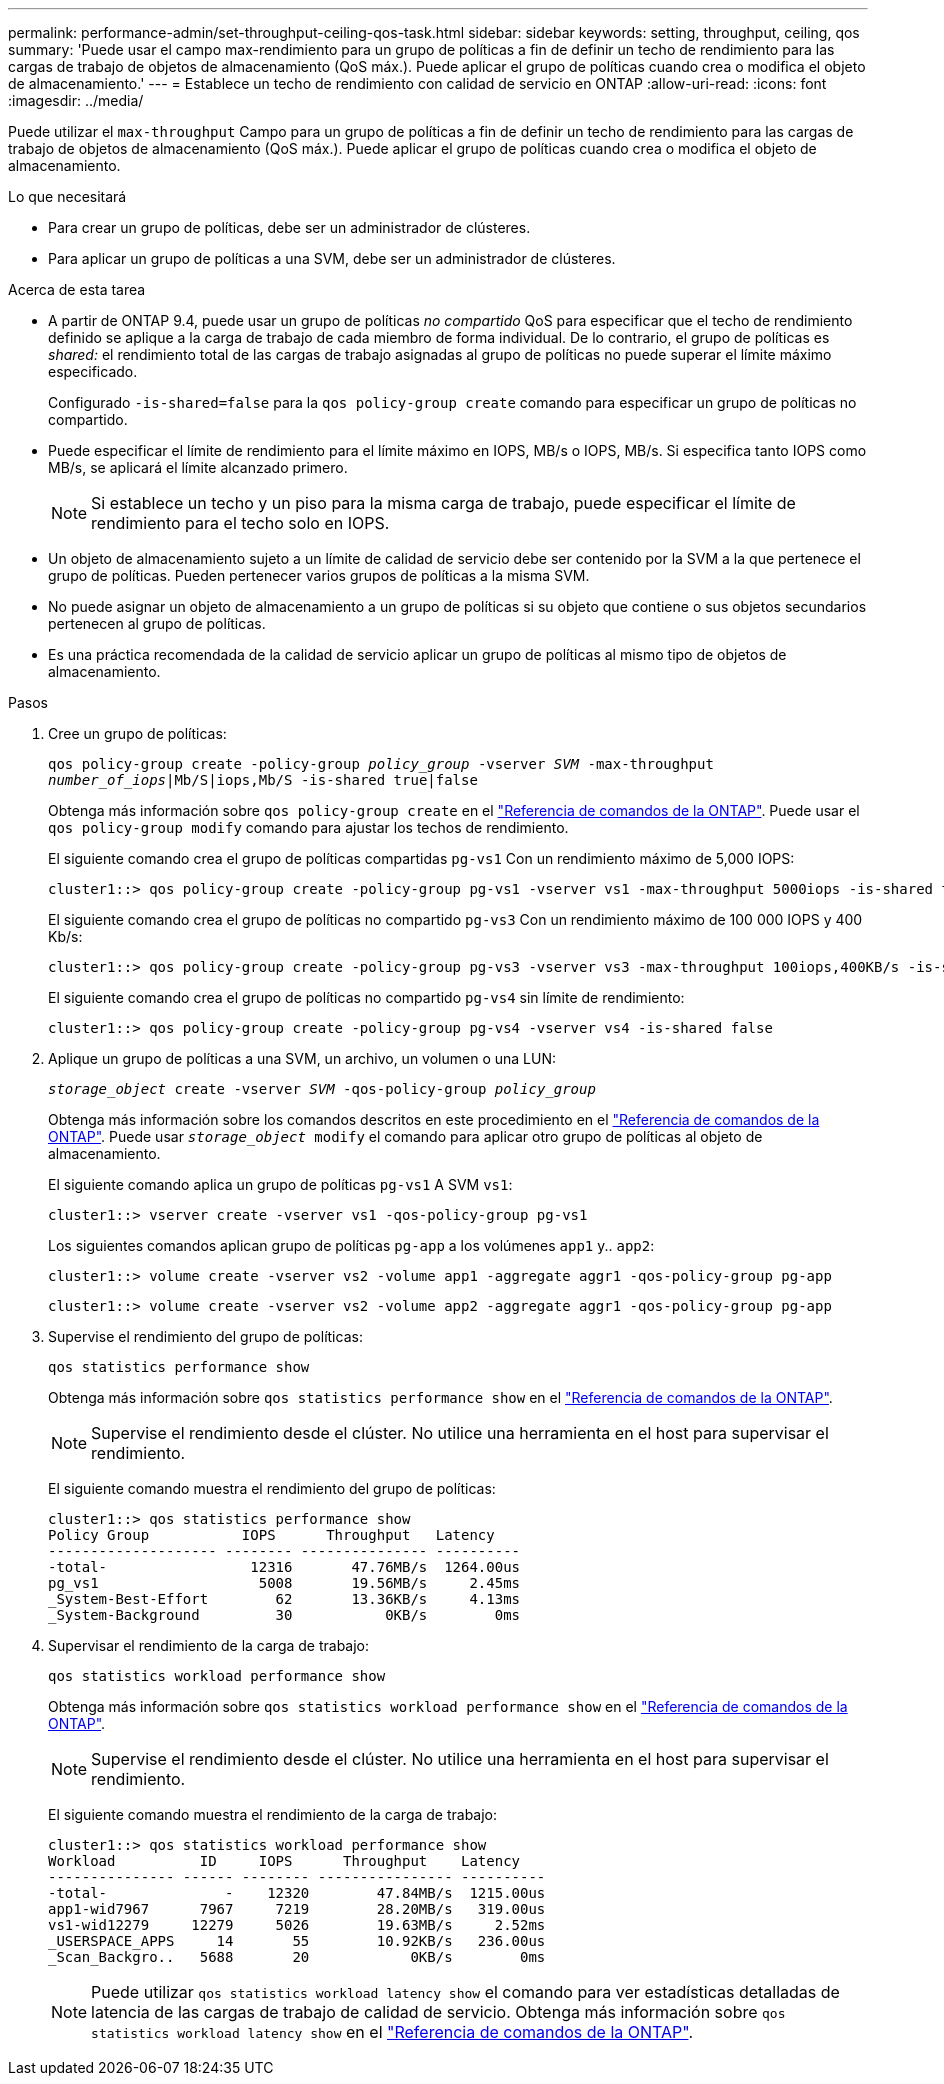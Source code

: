 ---
permalink: performance-admin/set-throughput-ceiling-qos-task.html 
sidebar: sidebar 
keywords: setting, throughput, ceiling, qos 
summary: 'Puede usar el campo max-rendimiento para un grupo de políticas a fin de definir un techo de rendimiento para las cargas de trabajo de objetos de almacenamiento (QoS máx.). Puede aplicar el grupo de políticas cuando crea o modifica el objeto de almacenamiento.' 
---
= Establece un techo de rendimiento con calidad de servicio en ONTAP
:allow-uri-read: 
:icons: font
:imagesdir: ../media/


[role="lead"]
Puede utilizar el `max-throughput` Campo para un grupo de políticas a fin de definir un techo de rendimiento para las cargas de trabajo de objetos de almacenamiento (QoS máx.). Puede aplicar el grupo de políticas cuando crea o modifica el objeto de almacenamiento.

.Lo que necesitará
* Para crear un grupo de políticas, debe ser un administrador de clústeres.
* Para aplicar un grupo de políticas a una SVM, debe ser un administrador de clústeres.


.Acerca de esta tarea
* A partir de ONTAP 9.4, puede usar un grupo de políticas _no compartido_ QoS para especificar que el techo de rendimiento definido se aplique a la carga de trabajo de cada miembro de forma individual. De lo contrario, el grupo de políticas es _shared:_ el rendimiento total de las cargas de trabajo asignadas al grupo de políticas no puede superar el límite máximo especificado.
+
Configurado `-is-shared=false` para la `qos policy-group create` comando para especificar un grupo de políticas no compartido.

* Puede especificar el límite de rendimiento para el límite máximo en IOPS, MB/s o IOPS, MB/s. Si especifica tanto IOPS como MB/s, se aplicará el límite alcanzado primero.
+
[NOTE]
====
Si establece un techo y un piso para la misma carga de trabajo, puede especificar el límite de rendimiento para el techo solo en IOPS.

====
* Un objeto de almacenamiento sujeto a un límite de calidad de servicio debe ser contenido por la SVM a la que pertenece el grupo de políticas. Pueden pertenecer varios grupos de políticas a la misma SVM.
* No puede asignar un objeto de almacenamiento a un grupo de políticas si su objeto que contiene o sus objetos secundarios pertenecen al grupo de políticas.
* Es una práctica recomendada de la calidad de servicio aplicar un grupo de políticas al mismo tipo de objetos de almacenamiento.


.Pasos
. Cree un grupo de políticas:
+
`qos policy-group create -policy-group _policy_group_ -vserver _SVM_ -max-throughput _number_of_iops_|Mb/S|iops,Mb/S -is-shared true|false`

+
Obtenga más información sobre `qos policy-group create` en el link:https://docs.netapp.com/us-en/ontap-cli/qos-policy-group-create.html["Referencia de comandos de la ONTAP"^]. Puede usar el `qos policy-group modify` comando para ajustar los techos de rendimiento.

+
El siguiente comando crea el grupo de políticas compartidas `pg-vs1` Con un rendimiento máximo de 5,000 IOPS:

+
[listing]
----
cluster1::> qos policy-group create -policy-group pg-vs1 -vserver vs1 -max-throughput 5000iops -is-shared true
----
+
El siguiente comando crea el grupo de políticas no compartido `pg-vs3` Con un rendimiento máximo de 100 000 IOPS y 400 Kb/s:

+
[listing]
----
cluster1::> qos policy-group create -policy-group pg-vs3 -vserver vs3 -max-throughput 100iops,400KB/s -is-shared false
----
+
El siguiente comando crea el grupo de políticas no compartido `pg-vs4` sin límite de rendimiento:

+
[listing]
----
cluster1::> qos policy-group create -policy-group pg-vs4 -vserver vs4 -is-shared false
----
. Aplique un grupo de políticas a una SVM, un archivo, un volumen o una LUN:
+
`_storage_object_ create -vserver _SVM_ -qos-policy-group _policy_group_`

+
Obtenga más información sobre los comandos descritos en este procedimiento en el link:https://docs.netapp.com/us-en/ontap-cli/["Referencia de comandos de la ONTAP"^]. Puede usar `_storage_object_ modify` el comando para aplicar otro grupo de políticas al objeto de almacenamiento.

+
El siguiente comando aplica un grupo de políticas `pg-vs1` A SVM `vs1`:

+
[listing]
----
cluster1::> vserver create -vserver vs1 -qos-policy-group pg-vs1
----
+
Los siguientes comandos aplican grupo de políticas `pg-app` a los volúmenes `app1` y.. `app2`:

+
[listing]
----
cluster1::> volume create -vserver vs2 -volume app1 -aggregate aggr1 -qos-policy-group pg-app
----
+
[listing]
----
cluster1::> volume create -vserver vs2 -volume app2 -aggregate aggr1 -qos-policy-group pg-app
----
. Supervise el rendimiento del grupo de políticas:
+
`qos statistics performance show`

+
Obtenga más información sobre `qos statistics performance show` en el link:https://docs.netapp.com/us-en/ontap-cli/qos-statistics-performance-show.html["Referencia de comandos de la ONTAP"^].

+
[NOTE]
====
Supervise el rendimiento desde el clúster. No utilice una herramienta en el host para supervisar el rendimiento.

====
+
El siguiente comando muestra el rendimiento del grupo de políticas:

+
[listing]
----
cluster1::> qos statistics performance show
Policy Group           IOPS      Throughput   Latency
-------------------- -------- --------------- ----------
-total-                 12316       47.76MB/s  1264.00us
pg_vs1                   5008       19.56MB/s     2.45ms
_System-Best-Effort        62       13.36KB/s     4.13ms
_System-Background         30           0KB/s        0ms
----
. Supervisar el rendimiento de la carga de trabajo:
+
`qos statistics workload performance show`

+
Obtenga más información sobre `qos statistics workload performance show` en el link:https://docs.netapp.com/us-en/ontap-cli/qos-statistics-workload-performance-show.html["Referencia de comandos de la ONTAP"^].

+
[NOTE]
====
Supervise el rendimiento desde el clúster. No utilice una herramienta en el host para supervisar el rendimiento.

====
+
El siguiente comando muestra el rendimiento de la carga de trabajo:

+
[listing]
----
cluster1::> qos statistics workload performance show
Workload          ID     IOPS      Throughput    Latency
--------------- ------ -------- ---------------- ----------
-total-              -    12320        47.84MB/s  1215.00us
app1-wid7967      7967     7219        28.20MB/s   319.00us
vs1-wid12279     12279     5026        19.63MB/s     2.52ms
_USERSPACE_APPS     14       55        10.92KB/s   236.00us
_Scan_Backgro..   5688       20            0KB/s        0ms
----
+
[NOTE]
====
Puede utilizar `qos statistics workload latency show` el comando para ver estadísticas detalladas de latencia de las cargas de trabajo de calidad de servicio. Obtenga más información sobre `qos statistics workload latency show` en el link:https://docs.netapp.com/us-en/ontap-cli/qos-statistics-workload-latency-show.html["Referencia de comandos de la ONTAP"^].

====

